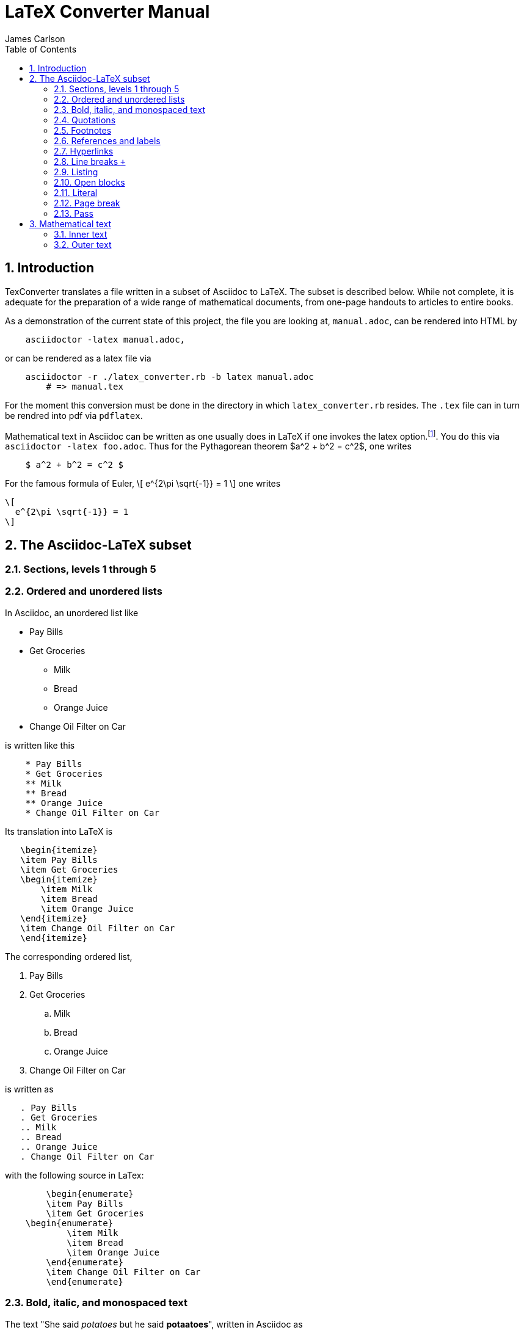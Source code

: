 = LaTeX Converter Manual
James Carlson
:toc2:
:numbered:
:stem: latexmath	

== Introduction

TexConverter translates a file written
in a subset of Asciidoc to LaTeX.  The 
subset is described below.  While not
complete, it is adequate for the preparation
of a wide range of mathematical documents,
from one-page handouts to articles to entire books.

As a demonstration of the current state of this 
project, the file you are looking at, `manual.adoc`,
can be rendered into HTML by
----
    asciidoctor -latex manual.adoc,
----
or can be rendered as a latex file via
----
    asciidoctor -r ./latex_converter.rb -b latex manual.adoc
	# => manual.tex
----
For the moment this conversion must be done
in the directory in which `latex_converter.rb` resides.
The `.tex` file can in turn be rendred into pdf via
`pdflatex`.


Mathematical text in Asciidoc can be written as 
one usually does in LaTeX if one invokes the 
latex option.footnote:[This option exists but has not yet been released.  To use
	the option at http://noteshare.io[noteshare.io], include the code `:latex:` in
	your document].  You do this via  `asciidoctor -latex foo.adoc`.
Thus for the Pythagorean
theorem $a^2  + b^2 = c^2$, one writes

----
    $ a^2 + b^2 = c^2 $
----

For the famous formula of Euler,
\[ 
  e^{2\pi \sqrt{-1}} = 1 
\]
one writes

----
\[ 
  e^{2\pi \sqrt{-1}} = 1 
\]
----


== The Asciidoc-LaTeX subset



=== Sections, levels 1 through 5


=== Ordered and unordered lists

In Asciidoc, an unordered list like

* Pay Bills
* Get Groceries
** Milk
** Bread
** Orange Juice
* Change Oil Filter on Car

is written like this

----
    * Pay Bills
    * Get Groceries
    ** Milk
    ** Bread
    ** Orange Juice
    * Change Oil Filter on Car
----

Its translation into LaTeX is

----
   \begin{itemize}
   \item Pay Bills
   \item Get Groceries
   \begin{itemize}
       \item Milk
       \item Bread
       \item Orange Juice
   \end{itemize} 
   \item Change Oil Filter on Car
   \end{itemize}
----

The corresponding ordered list,

. Pay Bills
. Get Groceries
.. Milk
.. Bread
.. Orange Juice
. Change Oil Filter on Car

is written as

----
   . Pay Bills
   . Get Groceries
   .. Milk
   .. Bread
   .. Orange Juice
   . Change Oil Filter on Car
----

with the following source in LaTex:

----
	\begin{enumerate}
	\item Pay Bills
	\item Get Groceries   
    \begin{enumerate}
	    \item Milk
	    \item Bread
	    \item Orange Juice
	\end{enumerate}
	\item Change Oil Filter on Car
	\end{enumerate}
----

=== Bold, italic, and monospaced text

The text "She said _potatoes_ but he said *potaatoes*", written 
in Asciidoc as

----
    She said _potatoes_ but he said *potaatoes*
----
is mapped to

----
    She said \emph{potatoes} but he said \textbf{potaatoes}
----

The text

----
    `monospaced`
----

is mapped to 

----
    {\tt monospaced}
----


=== Quotations

The text

----
    [quote, Abraham Lincoln, Soldiers' National Cemetery Dedication]
    ____
    Four score and seven years ago our fathers brought forth
    on this continent a new nation 
    ____
----
is mapped to 

----
    \begin{quote}
      Four score and seven years ago our fathers brought forth
      on this continent a new nation
    \end{quote}
----

=== Footnotes

Text like this
----
    Ho hum.footnote:[An epression of boredem]
----
is mapped to

----
    Ho hum\footnote{An epression of boredem}
----

=== References and labels

The label

----
    Ho hum[[foo]]
----

is mapped to 

----
    Ho hum\label{foo}
----

The cross-reference

----
    Please see <<foo>>
----

is mapped to

----
   Please see \ref{foo}
----



=== Hyperlinks

The hyperlink

----
    http://nytimes.com[All the news that is fit to print] 
----

is mapped to 

----
   \href{http://nytimes.com}{All the news that is fit to print}
----   

=== Line breaks `+`

=== Listing

=== Open blocks

=== Literal

=== Page break

=== Pass

////
  INLINE_TYPES = %w( inline_quoted)   
  BLOCK_TYPES = %w(admonition listing literal page_break paragraph stem pass open quote)  
////  

	
== Mathematical text

We distinguish between _inner text_ amd _outer text_.  the first
appears between math delimiters, while the second does not.

=== Inner text

As noted in the introduction, mathematical text is enclosed in the
standard delimiters and is written in the normal way.  Environments
supported in display math mode are

* matrix
* equation, including the label macro


=== Outer text

To write a theorem, do this:

----
.Theorem {counter:theorem}
--
For all $a$, $b$, $c$, the relation $a(b+c) = ab + ac$ holds.
--
----

This will render in Asciidoc as

.Theorem {counter:theorem}
--
_For all $a$, $b$, $c$, the relation $a(b+c) = ab + ac$ holds._
--




